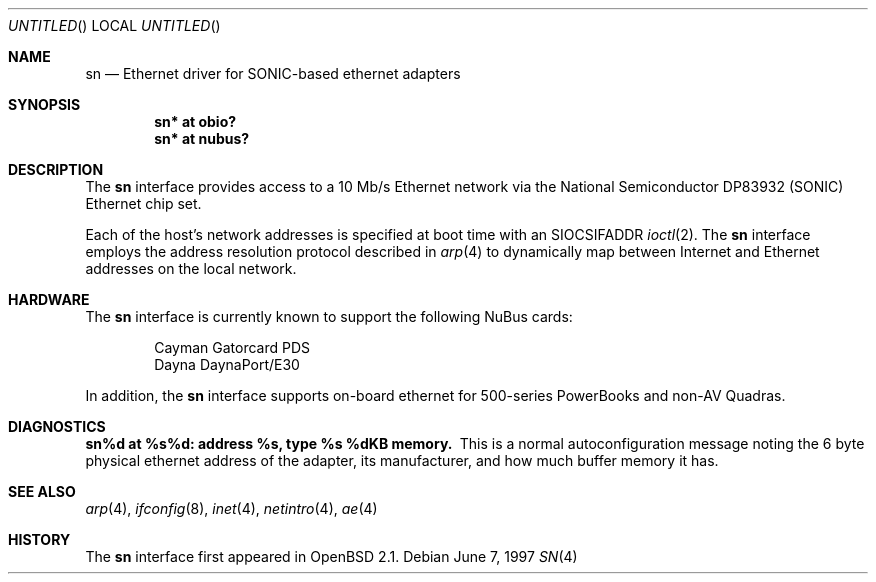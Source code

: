 .\"
.\" Copyright (c) 1997 Colin Wood
.\" All rights reserved.
.\"
.\" Redistribution and use in source and binary forms, with or without
.\" modification, are permitted provided that the following conditions
.\" are met:
.\" 1. Redistributions of source code must retain the above copyright
.\"    notice, this list of conditions and the following disclaimer.
.\" 2. Redistributions in binary form must reproduce the above copyright
.\"    notice, this list of conditions and the following disclaimer in the
.\"    documentation and/or other materials provided with the distribution.
.\" 3. All advertising materials mentioning features or use of this software
.\"    must display the following acknowledgement:
.\"      This product includes software developed by Colin Wood.
.\" 4. The name of the author may not be used to endorse or promote products
.\"    derived from this software without specific prior written permission
.\"
.\" THIS SOFTWARE IS PROVIDED BY THE AUTHOR ``AS IS'' AND ANY EXPRESS OR
.\" IMPLIED WARRANTIES, INCLUDING, BUT NOT LIMITED TO, THE IMPLIED WARRANTIES
.\" OF MERCHANTABILITY AND FITNESS FOR A PARTICULAR PURPOSE ARE DISCLAIMED.
.\" IN NO EVENT SHALL THE AUTHOR BE LIABLE FOR ANY DIRECT, INDIRECT,
.\" INCIDENTAL, SPECIAL, EXEMPLARY, OR CONSEQUENTIAL DAMAGES (INCLUDING, BUT
.\" NOT LIMITED TO, PROCUREMENT OF SUBSTITUTE GOODS OR SERVICES; LOSS OF USE,
.\" DATA, OR PROFITS; OR BUSINESS INTERRUPTION) HOWEVER CAUSED AND ON ANY
.\" THEORY OF LIABILITY, WHETHER IN CONTRACT, STRICT LIABILITY, OR TORT
.\" (INCLUDING NEGLIGENCE OR OTHERWISE) ARISING IN ANY WAY OUT OF THE USE OF
.\" THIS SOFTWARE, EVEN IF ADVISED OF THE POSSIBILITY OF SUCH DAMAGE.
.\"
.\"	$OpenBSD: src/share/man/man4/man4.mac68k/Attic/sn.4,v 1.1 1997/06/15 23:35:40 gene Exp $
.\"
.Dd June 7, 1997
.Os
.Dt SN 4 mac68k
.Sh NAME
.Nm sn
.Nd Ethernet driver for SONIC-based ethernet adapters
.Sh SYNOPSIS
.Cd "sn* at obio?"
.Cd "sn* at nubus?"
.Sh DESCRIPTION
The
.Nm
interface provides access to a 10 Mb/s Ethernet network via the
National Semiconductor DP83932 (SONIC) Ethernet chip set.
.Pp
Each of the host's network addresses is specified at boot time with an
.Dv SIOCSIFADDR
.Xr ioctl 2 .
The
.Nm
interface employs the address resolution protocol described in
.Xr arp 4
to dynamically map between Internet and Ethernet addresses on the
local network.
.Sh HARDWARE
The
.Nm
interface is currently known to support the following NuBus cards:
.Bd -filled -offset indent
.Bl -item -compact
.It
Cayman Gatorcard PDS
.It
Dayna DaynaPort/E30
.El
.Ed
.Pp
In addition, the
.Nm
interface supports on-board ethernet for 500-series PowerBooks and
non-AV Quadras.
.Sh DIAGNOSTICS
.Bl -diag -compact
.It sn%d at %s%d: address %s, type %s  %dKB memory.
This is a normal autoconfiguration message noting the 6 byte physical
ethernet address of the adapter, its manufacturer, and how much buffer
memory it has.
.El
.\" .Sh ERRORS
.Sh SEE ALSO
.Xr arp 4 ,
.Xr ifconfig 8 ,
.Xr inet 4 ,
.Xr netintro 4 ,
.Xr ae 4
.Sh HISTORY
The
.Nm
interface first appeared in
.Ox 2.1 .
.\" .Sh BUGS
